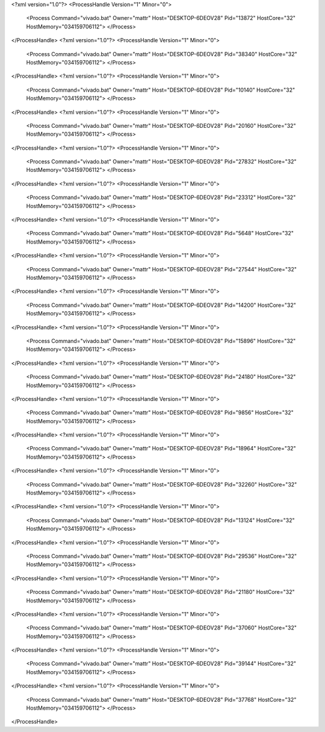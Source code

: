 <?xml version="1.0"?>
<ProcessHandle Version="1" Minor="0">
    <Process Command="vivado.bat" Owner="mattr" Host="DESKTOP-6DEOV28" Pid="13872" HostCore="32" HostMemory="034159706112">
    </Process>
</ProcessHandle>
<?xml version="1.0"?>
<ProcessHandle Version="1" Minor="0">
    <Process Command="vivado.bat" Owner="mattr" Host="DESKTOP-6DEOV28" Pid="38340" HostCore="32" HostMemory="034159706112">
    </Process>
</ProcessHandle>
<?xml version="1.0"?>
<ProcessHandle Version="1" Minor="0">
    <Process Command="vivado.bat" Owner="mattr" Host="DESKTOP-6DEOV28" Pid="10140" HostCore="32" HostMemory="034159706112">
    </Process>
</ProcessHandle>
<?xml version="1.0"?>
<ProcessHandle Version="1" Minor="0">
    <Process Command="vivado.bat" Owner="mattr" Host="DESKTOP-6DEOV28" Pid="20160" HostCore="32" HostMemory="034159706112">
    </Process>
</ProcessHandle>
<?xml version="1.0"?>
<ProcessHandle Version="1" Minor="0">
    <Process Command="vivado.bat" Owner="mattr" Host="DESKTOP-6DEOV28" Pid="27832" HostCore="32" HostMemory="034159706112">
    </Process>
</ProcessHandle>
<?xml version="1.0"?>
<ProcessHandle Version="1" Minor="0">
    <Process Command="vivado.bat" Owner="mattr" Host="DESKTOP-6DEOV28" Pid="23312" HostCore="32" HostMemory="034159706112">
    </Process>
</ProcessHandle>
<?xml version="1.0"?>
<ProcessHandle Version="1" Minor="0">
    <Process Command="vivado.bat" Owner="mattr" Host="DESKTOP-6DEOV28" Pid="5648" HostCore="32" HostMemory="034159706112">
    </Process>
</ProcessHandle>
<?xml version="1.0"?>
<ProcessHandle Version="1" Minor="0">
    <Process Command="vivado.bat" Owner="mattr" Host="DESKTOP-6DEOV28" Pid="27544" HostCore="32" HostMemory="034159706112">
    </Process>
</ProcessHandle>
<?xml version="1.0"?>
<ProcessHandle Version="1" Minor="0">
    <Process Command="vivado.bat" Owner="mattr" Host="DESKTOP-6DEOV28" Pid="14200" HostCore="32" HostMemory="034159706112">
    </Process>
</ProcessHandle>
<?xml version="1.0"?>
<ProcessHandle Version="1" Minor="0">
    <Process Command="vivado.bat" Owner="mattr" Host="DESKTOP-6DEOV28" Pid="15896" HostCore="32" HostMemory="034159706112">
    </Process>
</ProcessHandle>
<?xml version="1.0"?>
<ProcessHandle Version="1" Minor="0">
    <Process Command="vivado.bat" Owner="mattr" Host="DESKTOP-6DEOV28" Pid="24180" HostCore="32" HostMemory="034159706112">
    </Process>
</ProcessHandle>
<?xml version="1.0"?>
<ProcessHandle Version="1" Minor="0">
    <Process Command="vivado.bat" Owner="mattr" Host="DESKTOP-6DEOV28" Pid="9856" HostCore="32" HostMemory="034159706112">
    </Process>
</ProcessHandle>
<?xml version="1.0"?>
<ProcessHandle Version="1" Minor="0">
    <Process Command="vivado.bat" Owner="mattr" Host="DESKTOP-6DEOV28" Pid="18964" HostCore="32" HostMemory="034159706112">
    </Process>
</ProcessHandle>
<?xml version="1.0"?>
<ProcessHandle Version="1" Minor="0">
    <Process Command="vivado.bat" Owner="mattr" Host="DESKTOP-6DEOV28" Pid="32260" HostCore="32" HostMemory="034159706112">
    </Process>
</ProcessHandle>
<?xml version="1.0"?>
<ProcessHandle Version="1" Minor="0">
    <Process Command="vivado.bat" Owner="mattr" Host="DESKTOP-6DEOV28" Pid="13124" HostCore="32" HostMemory="034159706112">
    </Process>
</ProcessHandle>
<?xml version="1.0"?>
<ProcessHandle Version="1" Minor="0">
    <Process Command="vivado.bat" Owner="mattr" Host="DESKTOP-6DEOV28" Pid="29536" HostCore="32" HostMemory="034159706112">
    </Process>
</ProcessHandle>
<?xml version="1.0"?>
<ProcessHandle Version="1" Minor="0">
    <Process Command="vivado.bat" Owner="mattr" Host="DESKTOP-6DEOV28" Pid="21180" HostCore="32" HostMemory="034159706112">
    </Process>
</ProcessHandle>
<?xml version="1.0"?>
<ProcessHandle Version="1" Minor="0">
    <Process Command="vivado.bat" Owner="mattr" Host="DESKTOP-6DEOV28" Pid="37060" HostCore="32" HostMemory="034159706112">
    </Process>
</ProcessHandle>
<?xml version="1.0"?>
<ProcessHandle Version="1" Minor="0">
    <Process Command="vivado.bat" Owner="mattr" Host="DESKTOP-6DEOV28" Pid="39144" HostCore="32" HostMemory="034159706112">
    </Process>
</ProcessHandle>
<?xml version="1.0"?>
<ProcessHandle Version="1" Minor="0">
    <Process Command="vivado.bat" Owner="mattr" Host="DESKTOP-6DEOV28" Pid="37768" HostCore="32" HostMemory="034159706112">
    </Process>
</ProcessHandle>
